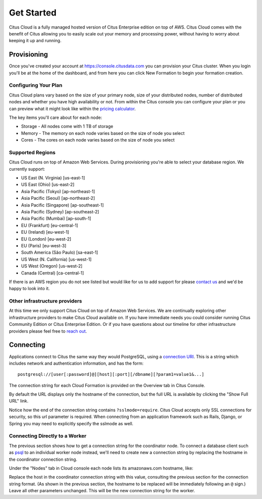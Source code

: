 .. _cloud_overview:

Get Started
###########

Citus Cloud is a fully managed hosted version of Citus Enterprise edition on top of AWS. Citus Cloud comes with the benefit of Citus allowing you to easily scale out your memory and processing power, without having to worry about keeping it up and running.

Provisioning
============

Once you've created your account at `https://console.citusdata.com <https://console.citusdata.com>`_ you can provision your Citus cluster. When you login you'll be at the home of the dashboard, and from here you can click New Formation to begin your formation creation. 

.. image:: ../images/cloud_provisioning.png

Configuring Your Plan
---------------------

Citus Cloud plans vary based on the size of your primary node, size of your distributed nodes, number of distributed nodes and whether you have high availability or not. From within the Citus console you can configure your plan or you can preview what it might look like within the `pricing calculator <https://www.citusdata.com/pricing>`_.

The key items you'll care about for each node:

- Storage - All nodes come with 1 TB of storage
- Memory - The memory on each node varies based on the size of node you select
- Cores - The cores on each node varies based on the size of node you select

Supported Regions
-----------------

Citus Cloud runs on top of Amazon Web Services. During provisioning you're able to select your database region. We currently support:

- US East (N. Virginia) [us-east-1]
- US East (Ohio) [us-east-2]
- Asia Pacific (Tokyo) [ap-northeast-1]
- Asia Pacific (Seoul) [ap-northeast-2]
- Asia Pacific (Singapore) [ap-southeast-1]
- Asia Pacific (Sydney) [ap-southeast-2]
- Asia Pacific (Mumbai) [ap-south-1]
- EU (Frankfurt) [eu-central-1]
- EU (Ireland) [eu-west-1]
- EU (London) [eu-west-2]
- EU (Paris) [eu-west-3]
- South America (São Paulo) [sa-east-1]
- US West (N. California) [us-west-1]
- US West (Oregon) [us-west-2]
- Canada (Central) [ca-central-1]

If there is an AWS region you do not see listed but would like for us to add support for please `contact us <https://www.citusdata.com/about/contact_us/>`_ and we'd be happy to look into it.

Other infrastructure providers
------------------------------

At this time we only support Citus Cloud on top of Amazon Web Services. We are continually exploring other infrastructure providers to make Citus Cloud available on. If you have immediate needs you could consider running Citus Community Edition or Citus Enterprise Edition. Or if you have questions about our timeline for other infrastructure providers please feel free to `reach out <https://www.citusdata.com/about/contact_us/>`_.

.. _connection:

Connecting
==========

Applications connect to Citus the same way they would PostgreSQL, using a `connection URI <https://www.postgresql.org/docs/current/static/libpq-connect.html#AEN45571>`_. This is a string which includes network and authentication information, and has the form:

::

  postgresql://[user[:password]@][host][:port][/dbname][?param1=value1&...]

The connection string for each Cloud Formation is provided on the Overview tab in Citus Console.

.. image:: ../images/cloud-overview-1.png

By default the URL displays only the hostname of the connection, but the full URL is available by clicking the "Show Full URL" link.

.. image:: ../images/cloud-overview-2.png

Notice how the end of the connection string contains ``?sslmode=require``. Citus Cloud accepts only SSL connections for security, so this url parameter is required. When connecting from an application framework such as Rails, Django, or Spring you may need to explicitly specify the sslmode as well.

Connecting Directly to a Worker
-------------------------------

The previous section shows how to get a connection string for the coordinator node. To connect a database client such as `psql <https://www.postgresql.org/docs/current/static/app-psql.html>`_ to an individual worker node instead, we'll need to create new a connection string by replacing the hostname in the coordinator connection string.

Under the "Nodes" tab in Cloud console each node lists its amazonaws.com hostname, like:

.. image:: ../images/cloud-node-host.png

Replace the host in the coordinator connection string with this value, consulting the previous section for the connection string format. (As shown in the previous section, the hostname to be replaced will be immediately following an ``@`` sign.) Leave all other parameters unchanged. This will be the new connection string for the worker.

.. raw:: html

  <script type="text/javascript">
  analytics.track('Doc', {page: 'getting_started', section: 'cloud'});
  </script>
